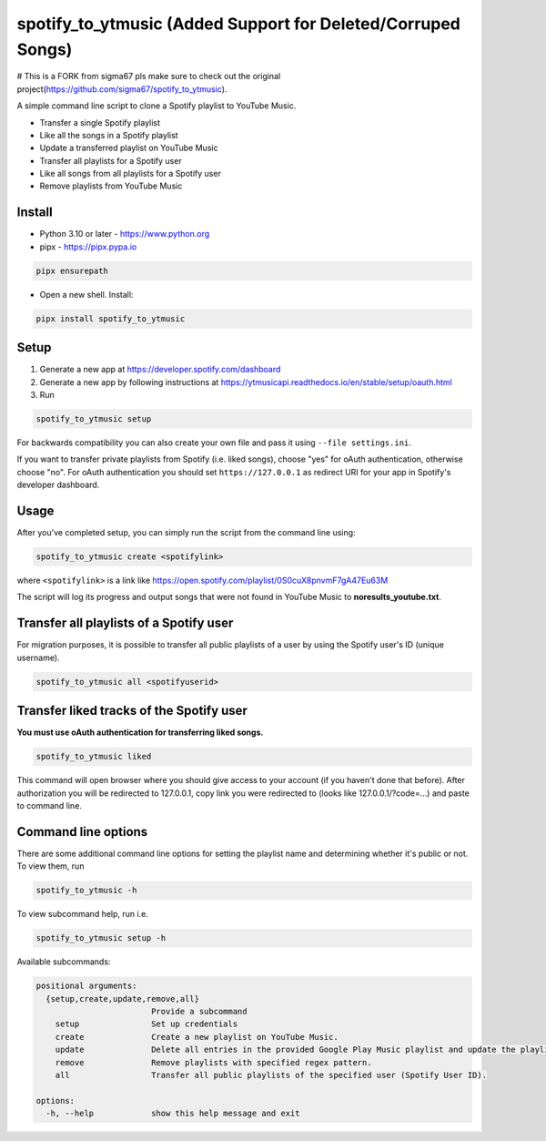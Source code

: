 spotify_to_ytmusic (Added Support for Deleted/Corruped Songs)
####################

.. |pypi-downloads| image:: https://img.shields.io/pypi/dm/spotify_to_ytmusic?style=flat-square
    :alt: PyPI Downloads
    :target: https://pypi.org/project/spotify_to_ytmusic/

.. |discuss| image:: https://img.shields.io/github/discussions/sigma67/spotify_to_ytmusic?style=flat-square
   :alt: Ask questions at Discussions
   :target: https://github.com/sigma67/spotify_to_ytmusic/discussions

.. |code-coverage| image:: https://img.shields.io/codecov/c/github/sigma67/spotify_to_ytmusic?style=flat-square
    :alt: Code coverage
    :target: https://codecov.io/gh/sigma67/spotify_to_ytmusic

.. |latest-release| image:: https://img.shields.io/github/v/release/sigma67/spotify_to_ytmusic?style=flat-square
    :alt: Latest release
    :target: https://github.com/sigma67/spotify_to_ytmusic/releases/latest

.. |commits-since-latest| image:: https://img.shields.io/github/commits-since/sigma67/spotify_to_ytmusic/latest?style=flat-square
    :alt: Commits since latest release
    :target: https://github.com/sigma67/spotify_to_ytmusic/commits


|pypi-downloads| |discuss| |code-coverage| |latest-release| |commits-since-latest|

# This is a FORK from sigma67 pls make sure to check out the original project(https://github.com/sigma67/spotify_to_ytmusic).

A simple command line script to clone a Spotify playlist to YouTube Music.

- Transfer a single Spotify playlist
- Like all the songs in a Spotify playlist
- Update a transferred playlist on YouTube Music
- Transfer all playlists for a Spotify user
- Like all songs from all playlists for a Spotify user
- Remove playlists from YouTube Music


Install
-------

- Python 3.10 or later - https://www.python.org
- pipx - https://pipx.pypa.io

.. code-block::

    pipx ensurepath

- Open a new shell. Install:

.. code-block::

    pipx install spotify_to_ytmusic


Setup
-------

1. Generate a new app at https://developer.spotify.com/dashboard
2. Generate a new app by following instructions at https://ytmusicapi.readthedocs.io/en/stable/setup/oauth.html
3. Run

.. code-block::

    spotify_to_ytmusic setup

For backwards compatibility you can also create your own file and pass it using ``--file settings.ini``.

If you want to transfer private playlists from Spotify (i.e. liked songs), choose "yes" for oAuth authentication, otherwise choose "no".
For oAuth authentication you should set ``https://127.0.0.1`` as redirect URI for your app in Spotify's developer dashboard.

Usage
------

After you've completed setup, you can simply run the script from the command line using:

.. code-block::

    spotify_to_ytmusic create <spotifylink>

where ``<spotifylink>`` is a link like https://open.spotify.com/playlist/0S0cuX8pnvmF7gA47Eu63M

The script will log its progress and output songs that were not found in YouTube Music to **noresults_youtube.txt**.

Transfer all playlists of a Spotify user
----------------------------------------

For migration purposes, it is possible to transfer all public playlists of a user by using the Spotify user's ID (unique username).

.. code-block::

    spotify_to_ytmusic all <spotifyuserid>

Transfer liked tracks of the Spotify user
-----------------------------------------

**You must use oAuth authentication for transferring liked songs.**

.. code-block::

   spotify_to_ytmusic liked

This command will open browser where you should give access to your account (if you haven't done that before).
After authorization you will be redirected to 127.0.0.1, copy link you were redirected to (looks like 127.0.0.1/?code=...) and paste to command line.

Command line options
---------------------

There are some additional command line options for setting the playlist name and determining whether it's public or not. To view them, run

.. code::

    spotify_to_ytmusic -h


To view subcommand help, run i.e.

.. code-block::

    spotify_to_ytmusic setup -h


Available subcommands:

.. code-block::

    positional arguments:
      {setup,create,update,remove,all}
                            Provide a subcommand
        setup               Set up credentials
        create              Create a new playlist on YouTube Music.
        update              Delete all entries in the provided Google Play Music playlist and update the playlist with entries from the Spotify playlist.
        remove              Remove playlists with specified regex pattern.
        all                 Transfer all public playlists of the specified user (Spotify User ID).

    options:
      -h, --help            show this help message and exit
